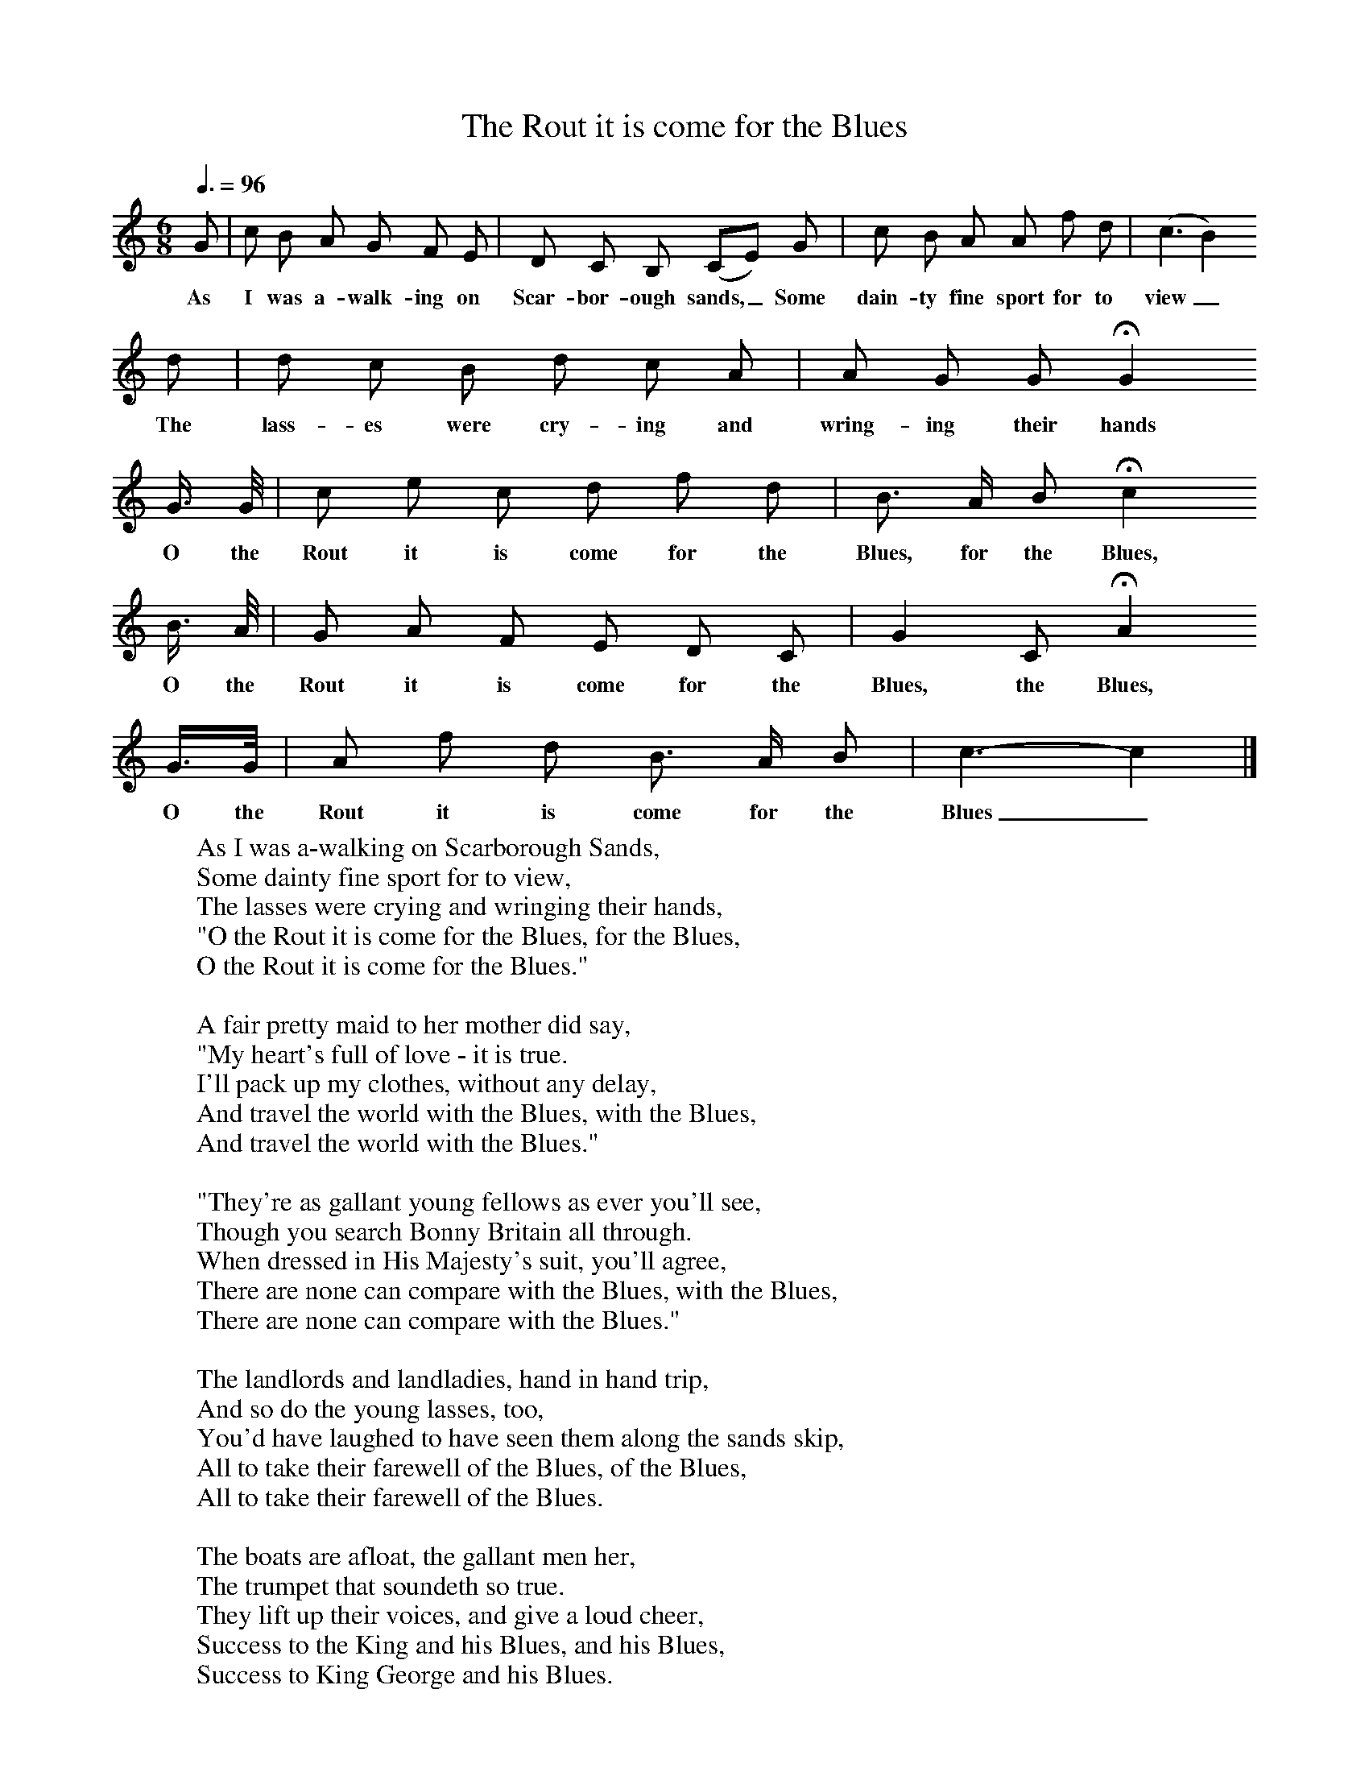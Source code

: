X:1
T:The Rout it is come for the Blues
B:Baring-Gould, 1895, A Garland of Country Song, London
Z:S Baring-Gould
F:http://www.folkinfo.org/songs
Q:3/8=96
M:6/8     %Meter
L:1/8     %
K:C
G |c B A G F E |D C B, (CE) G |c B A A f d |(c3B2)
w:As I was a-walk-ing on Scar-bor-ough sands,_ Some dain-ty fine sport for to view_
 d |d c B d c A |A G G HG2
w:The lass-es were cry-ing and wring-ing their hands_
G3/4 G// |c e c d f d | B3/2 A/ B Hc2
w:O the Rout it is come for the Blues, for the Blues,
 B3/4 A// |G A F E D C |G2 C HA2
w: O the Rout it is come for the Blues, the Blues,
G3/4G// |A f d B3/2 A/ B | c3-c2 |]
w:O the Rout it is come for the Blues_
W:As I was a-walking on Scarborough Sands,
W:Some dainty fine sport for to view,
W:The lasses were crying and wringing their hands,
W:"O the Rout it is come for the Blues, for the Blues,
W:O the Rout it is come for the Blues."
W:
W:A fair pretty maid to her mother did say,
W:"My heart's full of love - it is true.
W:I'll pack up my clothes, without any delay,
W:And travel the world with the Blues, with the Blues,
W:And travel the world with the Blues."
W:
W:"They're as gallant young fellows as ever you'll see,
W:Though you search Bonny Britain all through.
W:When dressed in His Majesty's suit, you'll agree,
W:There are none can compare with the Blues, with the Blues,
W:There are none can compare with the Blues."
W:
W:The landlords and landladies, hand in hand trip,
W:And so do the young lasses, too,
W:You'd have laughed to have seen them along the sands skip,
W:All to take their farewell of the Blues, of the Blues,
W:All to take their farewell of the Blues.
W:
W:The boats are afloat, the gallant men her,
W:The trumpet that soundeth so true.
W:They lift up their voices, and give a loud cheer,
W:Success to the King and his Blues, and his Blues,
W:Success to King George and his Blues.
